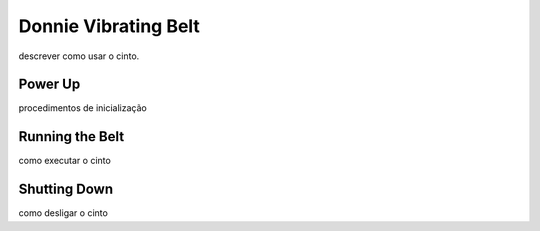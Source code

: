 .. _robot:

===============
Donnie Vibrating Belt 
===============

descrever como usar o cinto.

Power Up 
-------------

procedimentos de inicialização


Running the Belt 
-------------

como executar o cinto


Shutting Down
-------------

como desligar o cinto

